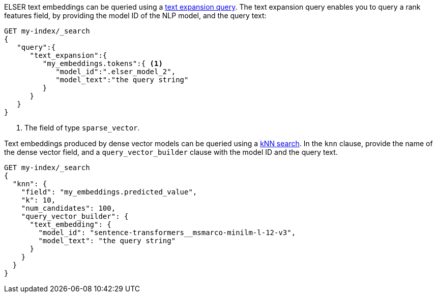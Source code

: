 // tag::elser[]

ELSER text embeddings can be queried using a 
<<query-dsl-text-expansion-query,text expansion query>>. The text expansion 
query enables you to query a rank features field, by providing the model ID of 
the NLP model, and the query text:

[source,console]
----
GET my-index/_search
{
   "query":{
      "text_expansion":{
         "my_embeddings.tokens":{ <1>
            "model_id":".elser_model_2",
            "model_text":"the query string"
         }
      }
   }
}
----
// TEST[skip:TBD]
<1> The field of type `sparse_vector`.

// end::elser[]


// tag::dense-vector[]

Text embeddings produced by dense vector models can be queried using a 
<<knn-semantic-search,kNN search>>. In the `knn` clause, provide the name of the 
dense vector field, and a `query_vector_builder` clause with the model ID and 
the query text.

[source,console]
----
GET my-index/_search
{
  "knn": {
    "field": "my_embeddings.predicted_value",
    "k": 10,
    "num_candidates": 100,
    "query_vector_builder": {
      "text_embedding": { 
        "model_id": "sentence-transformers__msmarco-minilm-l-12-v3", 
        "model_text": "the query string" 
      }
    }
  }
}
----
// TEST[skip:TBD]

// end::dense-vector[]